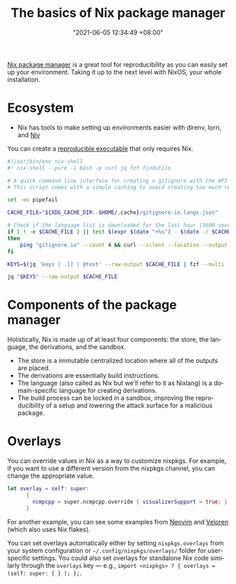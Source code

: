 :PROPERTIES:
:ID:       892676b3-76cb-4cd4-9689-910c1fe6587a
:END:
#+title: The basics of Nix package manager
#+date: "2021-06-05 12:34:49 +08:00"
#+date_modified: "2021-06-15 10:37:05 +08:00"
#+language: en



[[id:3b3fdcbf-eb40-4c89-81f3-9d937a0be53c][Nix package manager]] is a great tool for reproducibility as you can easily set up your environment.
Taking it up to the next level with NixOS, your whole installation.




* Ecosystem

- Nix has tools to make setting up environments easier with direnv, lorri, and [[id:c05e1aa9-0619-4617-abb6-870fceca3430][Niv]]

You can create a [[https://nix.dev/tutorials/ad-hoc-developer-environments#reproducible-executables][reproducible executable]] that only requires Nix.

#+begin_src bash
#!/usr/bin/env nix-shell
#! nix-shell --pure -i bash -p curl jq fzf findutils

# A quick command line interface for creating a gitignore with the API from https://gitignore.io.
# This script comes with a simple caching to avoid creating too much requests.

set -eo pipefail

CACHE_FILE="${XDG_CACHE_DIR:-$HOME/.cache}/gitignore-io.langs.json"

# Check if the language list is downloaded for the last hour (3600 seconds).
if [ ! -e $CACHE_FILE ] || test $(expr $(date "+%s") - $(date -r $CACHE_FILE "+%s")) -gt 3600
then
    ping "gitignore.io" --count 4 && curl --silent --location --output $CACHE_FILE "https://gitignore.io/api/list?format=json"
fi

KEYS=$(jq 'keys | .[] | @text' --raw-output $CACHE_FILE | fzf --multi | while read lang; do echo " .[\"$lang\"].contents"; done | paste -s -d ',')

jq "$KEYS" --raw-output $CACHE_FILE
#+end_src




* Components of the package manager

Holistically, Nix is made up of at least four components: the store, the language, the derivations, and the sandbox.

- The store is a immutable centralized location where all of the outputs are placed.
- The derivations are essentially build instructions.
- The language (also called as Nix but we'll refer to it as Nixlang) is a domain-specific language for creating derivations.
- The build process can be locked in a sandbox, improving the reproducibility of a setup and lowering the attack surface for a malicious package.




* Overlays

You can override values in Nix as a way to customize nixpkgs.
For example, if you want to use a different version from the nixpkgs channel, you can change the appropriate value.

#+begin_src nix
let overlay = self: super:
      {
        ncmpcpp = super.ncmpcpp.override { visualizerSupport = true; };
      }
#+end_src

# TODO: Bring more examples
For another example, you can see some examples from [[https://github.com/neovim/neovim/blob/f695457f815544d0dc16469569c70556e3165bb6/contrib/flake.nix][Neovim]] and [[https://gitlab.com/veloren/veloren/-/tree/685f4971ac0deb31b301e9d2bc0201d2531fd895/nix][Veloren]] (which also uses Nix flakes).

You can set overlays automatically either by setting =nixpkgs.overlays= from your system configuration or =~/.config/nixpkgs/overlays/= folder for user-specific settings.
You could also set overlays for standalone Nix code similarly through the =overlays= key — e.g., ~import <nixpkgs> ? { overlays = (self: super: { } ); };~.
